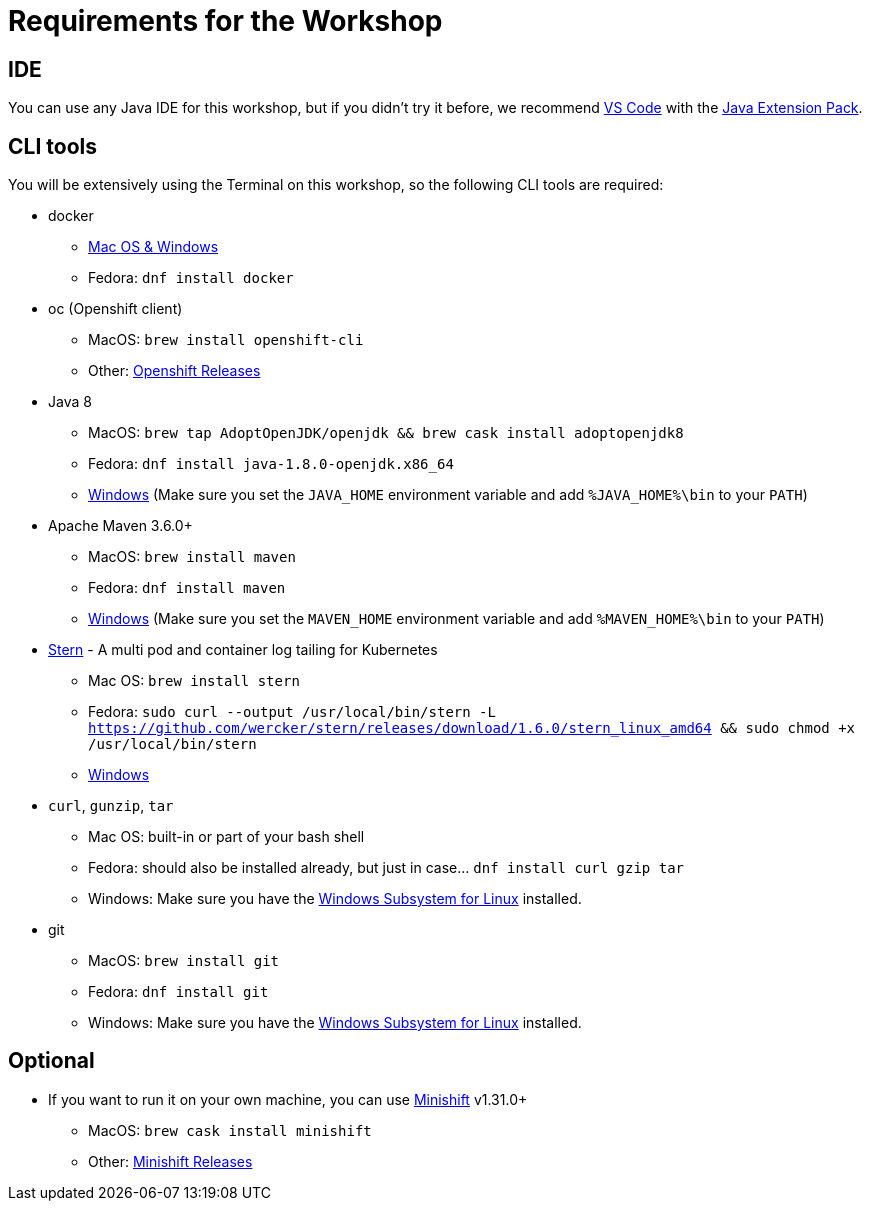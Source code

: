 = Requirements for the Workshop

== IDE

You can use any Java IDE for this workshop, but if you didn't try it before, we recommend https://code.visualstudio.com/download[VS Code] with the https://code.visualstudio.com/docs/languages/java[Java Extension Pack].

== CLI tools

You will be extensively using the Terminal on this workshop, so the following CLI tools are required:

* docker
** https://www.docker.com/products/docker-desktop[Mac OS & Windows]
** Fedora: `dnf install docker`

* oc (Openshift client)
** MacOS: `brew install openshift-cli`
** Other: https://github.com/openshift/origin/releases[Openshift Releases]

* Java 8
** MacOS: 
`brew tap AdoptOpenJDK/openjdk && brew cask install adoptopenjdk8`
** Fedora: `dnf install java-1.8.0-openjdk.x86_64`
** https://adoptopenjdk.net[Windows] (Make sure you set the `JAVA_HOME` environment variable and add `%JAVA_HOME%\bin` to your `PATH`)

* Apache Maven 3.6.0+
** MacOS: `brew install maven`
** Fedora: `dnf install maven`
** https://maven.apache.org/download.cgi[Windows] (Make sure you set the `MAVEN_HOME` environment variable and add `%MAVEN_HOME%\bin` to your `PATH`)

* link:https://github.com/wercker/stern[Stern] - A multi pod and container log tailing for Kubernetes
** Mac OS: `brew install stern`
** Fedora: `sudo curl --output /usr/local/bin/stern -L https://github.com/wercker/stern/releases/download/1.6.0/stern_linux_amd64 && sudo chmod +x /usr/local/bin/stern`
** https://github.com/wercker/stern/releases/download/1.10.0/stern_windows_amd64.exe[Windows]

* `curl`, `gunzip`, `tar`
** Mac OS: built-in or part of your bash shell
** Fedora: should also be installed already, but just in case... `dnf install curl gzip tar`
** Windows: Make sure you have the https://docs.microsoft.com/en-us/windows/wsl/install-win10[Windows Subsystem for Linux] installed.

* git
** MacOS: `brew install git`
** Fedora: `dnf install git`
** Windows: Make sure you have the https://docs.microsoft.com/en-us/windows/wsl/install-win10[Windows Subsystem for Linux] installed.

== Optional

* If you want to run it on your own machine, you can use https://github.com/MiniShift/minishift[Minishift] v1.31.0+
** MacOS: `brew cask install minishift`
** Other: https://github.com/minishift/minishift/releases[Minishift Releases]
